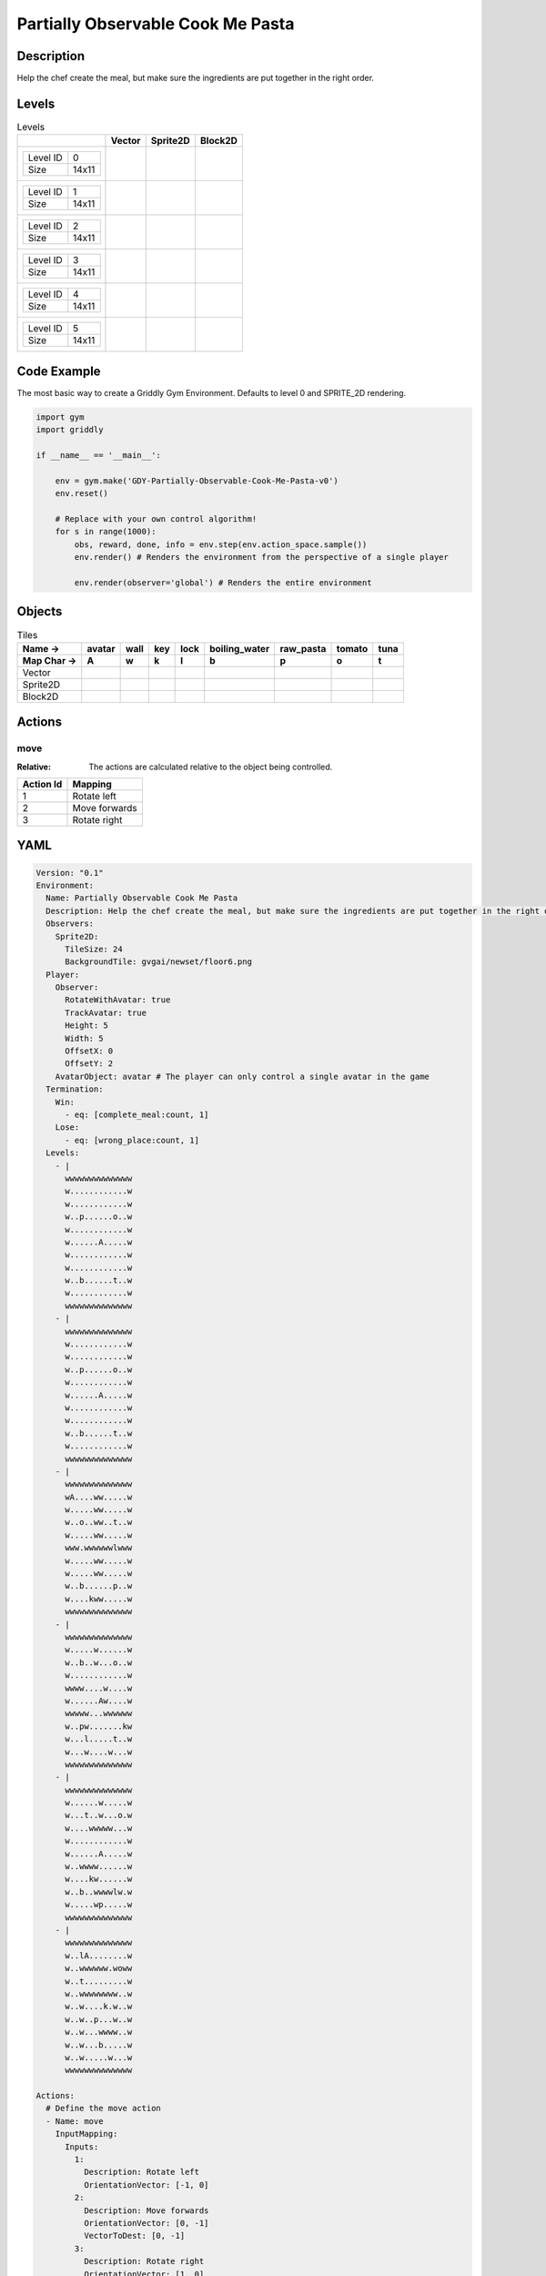 Partially Observable Cook Me Pasta
==================================

Description
-------------

Help the chef create the meal, but make sure the ingredients are put together in the right order.

Levels
---------

.. list-table:: Levels
   :header-rows: 1

   * - 
     - Vector
     - Sprite2D
     - Block2D
   * - .. list-table:: 

          * - Level ID
            - 0
          * - Size
            - 14x11
     - .. thumbnail:: img/Partially_Observable_Cook_Me_Pasta-level-Vector-0.png
     - .. thumbnail:: img/Partially_Observable_Cook_Me_Pasta-level-Sprite2D-0.png
     - .. thumbnail:: img/Partially_Observable_Cook_Me_Pasta-level-Block2D-0.png
   * - .. list-table:: 

          * - Level ID
            - 1
          * - Size
            - 14x11
     - .. thumbnail:: img/Partially_Observable_Cook_Me_Pasta-level-Vector-1.png
     - .. thumbnail:: img/Partially_Observable_Cook_Me_Pasta-level-Sprite2D-1.png
     - .. thumbnail:: img/Partially_Observable_Cook_Me_Pasta-level-Block2D-1.png
   * - .. list-table:: 

          * - Level ID
            - 2
          * - Size
            - 14x11
     - .. thumbnail:: img/Partially_Observable_Cook_Me_Pasta-level-Vector-2.png
     - .. thumbnail:: img/Partially_Observable_Cook_Me_Pasta-level-Sprite2D-2.png
     - .. thumbnail:: img/Partially_Observable_Cook_Me_Pasta-level-Block2D-2.png
   * - .. list-table:: 

          * - Level ID
            - 3
          * - Size
            - 14x11
     - .. thumbnail:: img/Partially_Observable_Cook_Me_Pasta-level-Vector-3.png
     - .. thumbnail:: img/Partially_Observable_Cook_Me_Pasta-level-Sprite2D-3.png
     - .. thumbnail:: img/Partially_Observable_Cook_Me_Pasta-level-Block2D-3.png
   * - .. list-table:: 

          * - Level ID
            - 4
          * - Size
            - 14x11
     - .. thumbnail:: img/Partially_Observable_Cook_Me_Pasta-level-Vector-4.png
     - .. thumbnail:: img/Partially_Observable_Cook_Me_Pasta-level-Sprite2D-4.png
     - .. thumbnail:: img/Partially_Observable_Cook_Me_Pasta-level-Block2D-4.png
   * - .. list-table:: 

          * - Level ID
            - 5
          * - Size
            - 14x11
     - .. thumbnail:: img/Partially_Observable_Cook_Me_Pasta-level-Vector-5.png
     - .. thumbnail:: img/Partially_Observable_Cook_Me_Pasta-level-Sprite2D-5.png
     - .. thumbnail:: img/Partially_Observable_Cook_Me_Pasta-level-Block2D-5.png

Code Example
------------

The most basic way to create a Griddly Gym Environment. Defaults to level 0 and SPRITE_2D rendering.

.. code-block:: python


   import gym
   import griddly

   if __name__ == '__main__':

       env = gym.make('GDY-Partially-Observable-Cook-Me-Pasta-v0')
       env.reset()
    
       # Replace with your own control algorithm!
       for s in range(1000):
           obs, reward, done, info = env.step(env.action_space.sample())
           env.render() # Renders the environment from the perspective of a single player

           env.render(observer='global') # Renders the entire environment


Objects
-------

.. list-table:: Tiles
   :header-rows: 2

   * - Name ->
     - avatar
     - wall
     - key
     - lock
     - boiling_water
     - raw_pasta
     - tomato
     - tuna
   * - Map Char ->
     - A
     - w
     - k
     - l
     - b
     - p
     - o
     - t
   * - Vector
     - .. image:: img/Partially_Observable_Cook_Me_Pasta-tile-avatar-Vector.png
     - .. image:: img/Partially_Observable_Cook_Me_Pasta-tile-wall-Vector.png
     - .. image:: img/Partially_Observable_Cook_Me_Pasta-tile-key-Vector.png
     - .. image:: img/Partially_Observable_Cook_Me_Pasta-tile-lock-Vector.png
     - .. image:: img/Partially_Observable_Cook_Me_Pasta-tile-boiling_water-Vector.png
     - .. image:: img/Partially_Observable_Cook_Me_Pasta-tile-raw_pasta-Vector.png
     - .. image:: img/Partially_Observable_Cook_Me_Pasta-tile-tomato-Vector.png
     - .. image:: img/Partially_Observable_Cook_Me_Pasta-tile-tuna-Vector.png
   * - Sprite2D
     - .. image:: img/Partially_Observable_Cook_Me_Pasta-tile-avatar-Sprite2D.png
     - .. image:: img/Partially_Observable_Cook_Me_Pasta-tile-wall-Sprite2D.png
     - .. image:: img/Partially_Observable_Cook_Me_Pasta-tile-key-Sprite2D.png
     - .. image:: img/Partially_Observable_Cook_Me_Pasta-tile-lock-Sprite2D.png
     - .. image:: img/Partially_Observable_Cook_Me_Pasta-tile-boiling_water-Sprite2D.png
     - .. image:: img/Partially_Observable_Cook_Me_Pasta-tile-raw_pasta-Sprite2D.png
     - .. image:: img/Partially_Observable_Cook_Me_Pasta-tile-tomato-Sprite2D.png
     - .. image:: img/Partially_Observable_Cook_Me_Pasta-tile-tuna-Sprite2D.png
   * - Block2D
     - .. image:: img/Partially_Observable_Cook_Me_Pasta-tile-avatar-Block2D.png
     - .. image:: img/Partially_Observable_Cook_Me_Pasta-tile-wall-Block2D.png
     - .. image:: img/Partially_Observable_Cook_Me_Pasta-tile-key-Block2D.png
     - .. image:: img/Partially_Observable_Cook_Me_Pasta-tile-lock-Block2D.png
     - .. image:: img/Partially_Observable_Cook_Me_Pasta-tile-boiling_water-Block2D.png
     - .. image:: img/Partially_Observable_Cook_Me_Pasta-tile-raw_pasta-Block2D.png
     - .. image:: img/Partially_Observable_Cook_Me_Pasta-tile-tomato-Block2D.png
     - .. image:: img/Partially_Observable_Cook_Me_Pasta-tile-tuna-Block2D.png


Actions
-------

move
^^^^

:Relative: The actions are calculated relative to the object being controlled.

.. list-table:: 
   :header-rows: 1

   * - Action Id
     - Mapping
   * - 1
     - Rotate left
   * - 2
     - Move forwards
   * - 3
     - Rotate right


YAML
----

.. code-block:: YAML

   Version: "0.1"
   Environment:
     Name: Partially Observable Cook Me Pasta
     Description: Help the chef create the meal, but make sure the ingredients are put together in the right order.
     Observers:
       Sprite2D:
         TileSize: 24
         BackgroundTile: gvgai/newset/floor6.png
     Player:
       Observer:
         RotateWithAvatar: true
         TrackAvatar: true
         Height: 5
         Width: 5
         OffsetX: 0
         OffsetY: 2
       AvatarObject: avatar # The player can only control a single avatar in the game
     Termination:
       Win:
         - eq: [complete_meal:count, 1]
       Lose:
         - eq: [wrong_place:count, 1]
     Levels:
       - |
         wwwwwwwwwwwwww
         w............w
         w............w
         w..p......o..w
         w............w
         w......A.....w
         w............w
         w............w
         w..b......t..w
         w............w
         wwwwwwwwwwwwww
       - |
         wwwwwwwwwwwwww
         w............w
         w............w
         w..p......o..w
         w............w
         w......A.....w
         w............w
         w............w
         w..b......t..w
         w............w
         wwwwwwwwwwwwww
       - |
         wwwwwwwwwwwwww
         wA....ww.....w
         w.....ww.....w
         w..o..ww..t..w
         w.....ww.....w
         www.wwwwwwlwww
         w.....ww.....w
         w.....ww.....w
         w..b......p..w
         w....kww.....w
         wwwwwwwwwwwwww
       - |
         wwwwwwwwwwwwww
         w.....w......w
         w..b..w...o..w
         w............w
         wwww....w....w
         w......Aw....w
         wwwww...wwwwww
         w..pw.......kw
         w...l.....t..w
         w...w....w...w
         wwwwwwwwwwwwww
       - |
         wwwwwwwwwwwwww
         w......w.....w
         w...t..w...o.w
         w....wwwww...w
         w............w
         w......A.....w
         w..wwww......w
         w....kw......w
         w..b..wwwwlw.w
         w.....wp.....w
         wwwwwwwwwwwwww
       - |
         wwwwwwwwwwwwww
         w..lA........w
         w..wwwwww.woww
         w..t.........w
         w..wwwwwwww..w
         w..w....k.w..w
         w..w..p...w..w
         w..w...wwww..w
         w..w...b.....w
         w..w.....w...w
         wwwwwwwwwwwwww

   Actions:
     # Define the move action
     - Name: move
       InputMapping:
         Inputs:
           1:
             Description: Rotate left
             OrientationVector: [-1, 0]
           2:
             Description: Move forwards
             OrientationVector: [0, -1]
             VectorToDest: [0, -1]
           3:
             Description: Rotate right
             OrientationVector: [1, 0]
         Relative: true
       Behaviours:

         # Avatar rotates
         - Src:
             Object: avatar
             Commands:
               - rot: _dir
           Dst:
             Object: avatar

         # The agent can move around freely in empty space and over holes
         - Src:
             Object: avatar
             Commands:
               - mov: _dest
           Dst:
             Object: [boiling_water, raw_pasta, tomato, tuna, cooked_pasta, pasta_sauce]
             Commands:
               - cascade: _dest
         - Src:
             Object: [avatar, boiling_water, raw_pasta, tomato, tuna, cooked_pasta, pasta_sauce]
             Commands:
               - mov: _dest
           Dst:
             Object: _empty

         # Behaviour for boiling_water
         - Src:
             Object: boiling_water
             Commands:
               - remove: true
               - reward: 4
           Dst:
             Object: raw_pasta
             Commands:
               - change_to: cooked_pasta 

         # Behaviour for raw_pasta
         - Src:
             Object: raw_pasta
             Commands:
               - remove: true
               - reward: 4
           Dst:
             Object: boiling_water
             Commands:
               - change_to: cooked_pasta 
      
         # Behaviours for tomato
         - Src:
             Object: tomato
             Commands:
               - remove: true
               - reward: 4
           Dst:
             Object: tuna
             Commands:
               - change_to: pasta_sauce 
            
         # Behaviours for tuna
         - Src:
             Object: tuna
             Commands:
               - remove: true
               - reward: 4
           Dst:
             Object: tomato
             Commands:
               - change_to: pasta_sauce 
      
         # Behaviours for cooked_pasta
         - Src:
             Object: cooked_pasta
             Commands:
               - remove: true
               - reward: 17
           Dst:
             Object: pasta_sauce
             Commands:
               - change_to: complete_meal
         # Behaviours for pasta_sauce
         - Src:
             Object: pasta_sauce
             Commands:
               - remove: true
               - reward: 17
           Dst:
             Object: cooked_pasta
             Commands:
               - change_to: complete_meal 
      
         # If the wrong things are mixed together
         - Src:
             Object: [raw_pasta, boiling_water]
             Commands:
               - remove: true
               - reward: -1
           Dst:
             Object: [tuna, tomato, pasta_sauce]
             Commands:
               - change_to: wrong_place 
  
         - Src:
             Object: [tuna, tomato, pasta_sauce]
             Commands:
               - remove: true
               - reward: -1
           Dst:
             Object: [boiling_water, raw_pasta]
             Commands:
               - change_to: wrong_place 
      

         # Keys and Locks
         - Src:
             Preconditions:
               - eq: [has_key, 1]
             Object: avatar
             Commands:
               - mov: _dest
           Dst:
             Object: lock
             Commands:
               - remove: true

         # Avatar picks up the key
         - Src: 
             Object: avatar
             Commands:
               - mov: _dest
               - incr: has_key
           Dst:
             Object: key
             Commands:
               - remove: true

   Objects:

     - Name: avatar
       MapCharacter: A
       Variables:
         - Name: has_key
       Observers:
         Sprite2D:
           - Image: gvgai/newset/chef.png
         Block2D:
           - Shape: square
             Color: [0.3, 0.8, 0.3]
             Scale: 0.8

     - Name: wall
       MapCharacter: w
       Observers:
         Sprite2D:
           - Image: gvgai/newset/floor4.png
         Block2D:
           - Shape: square
             Color: [0.2, 0.2, 0.6]
             Scale: 0.8

     - Name: key
       MapCharacter: k
       Observers:
         Sprite2D:
           - Image: gvgai/oryx/key2.png
         Block2D:
           - Shape: square
             Color: [0.2, 0.2, 0.6]
             Scale: 0.8

     - Name: lock
       MapCharacter: l
       Observers:
         Sprite2D:
           - Image: gvgai/newset/lock1.png
         Block2D:
           - Shape: square
             Color: [0.6, 0.6, 0.6]
             Scale: 0.8

     - Name: boiling_water
       MapCharacter: b
       Observers:
         Sprite2D:
           - Image: gvgai/newset/boilingwater.png
         Block2D:
           - Shape: triangle
             Color: [0.2, 0.2, 0.2]
             Scale: 0.8
     - Name: raw_pasta
       MapCharacter: p
       Observers:
         Sprite2D:
           - Image: gvgai/newset/pasta.png
         Block2D:
           - Shape: triangle
             Color: [0.6, 0.6, 0.2]
             Scale: 0.3
     - Name: tomato
       MapCharacter: o
       Observers:
         Sprite2D:
           - Image: gvgai/newset/tomato.png
         Block2D:
           - Shape: triangle
             Color: [0.6, 0.2, 0.2]
             Scale: 0.3
     - Name: tuna
       MapCharacter: t
       Observers:
         Sprite2D:
           - Image: gvgai/newset/tuna.png
         Block2D:
           - Shape: triangle
             Color: [0.2, 0.2, 0.6]
             Scale: 0.3

     - Name: cooked_pasta
       Observers:
         Sprite2D:
           - Image: gvgai/newset/pastaplate.png
         Block2D:
           - Shape: triangle
             Color: [0.6, 0.6, 0.6]
             Scale: 0.7
     - Name: pasta_sauce
       Observers:
         Sprite2D:
           - Image: gvgai/newset/tomatosauce.png
         Block2D:
           - Shape: triangle
             Color: [0.6, 0.0, 0.2]
             Scale: 0.7

     - Name: complete_meal
       Observers:
         Sprite2D:
           - Image: gvgai/newset/pastasauce.png
         Block2D:
           - Shape: triangle
             Color: [0.6, 0.0, 0.2]
             Scale: 0.7

     - Name: wrong_place
       Observers:
         Sprite2D:
           - Image: gvgai/oryx/slash1.png
         Block2D:
           - Shape: square
             Color: [1.0, 0.0, 0.0]
             Scale: 1.0


